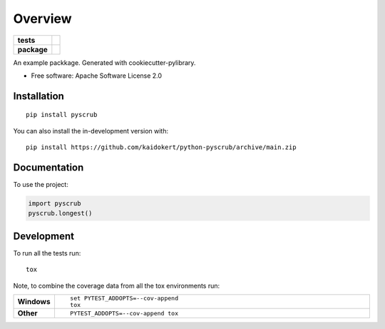 ========
Overview
========

.. start-badges

.. list-table::
    :stub-columns: 1

    * - tests
      - | |github-actions|
        | |coveralls| |codecov|
        | |scrutinizer|
    * - package
      - | |commits-since|

.. |github-actions| image:: https://github.com/kaidokert/python-pyscrub/actions/workflows/github-actions.yml/badge.svg
    :alt: GitHub Actions Build Status
    :target: https://github.com/kaidokert/python-pyscrub/actions

.. |coveralls| image:: https://coveralls.io/repos/github/kaidokert/python-pyscrub/badge.svg?branch=main
    :alt: Coverage Status
    :target: https://coveralls.io/github/kaidokert/python-pyscrub?branch=main

.. |codecov| image:: https://codecov.io/gh/kaidokert/python-pyscrub/branch/main/graphs/badge.svg?branch=main
    :alt: Coverage Status
    :target: https://app.codecov.io/github/kaidokert/python-pyscrub

.. |commits-since| image:: https://img.shields.io/github/commits-since/kaidokert/python-pyscrub/v0.0.0.svg
    :alt: Commits since latest release
    :target: https://github.com/kaidokert/python-pyscrub/compare/v0.0.0...main


.. |scrutinizer| image:: https://img.shields.io/scrutinizer/quality/g/kaidokert/python-pyscrub/main.svg
    :alt: Scrutinizer Status
    :target: https://scrutinizer-ci.com/g/kaidokert/python-pyscrub/


.. end-badges

An example packkage. Generated with cookiecutter-pylibrary.

* Free software: Apache Software License 2.0

Installation
============

::

    pip install pyscrub

You can also install the in-development version with::

    pip install https://github.com/kaidokert/python-pyscrub/archive/main.zip


Documentation
=============


To use the project:

.. code-block:: python

    import pyscrub
    pyscrub.longest()


Development
===========

To run all the tests run::

    tox

Note, to combine the coverage data from all the tox environments run:

.. list-table::
    :widths: 10 90
    :stub-columns: 1

    - - Windows
      - ::

            set PYTEST_ADDOPTS=--cov-append
            tox

    - - Other
      - ::

            PYTEST_ADDOPTS=--cov-append tox

